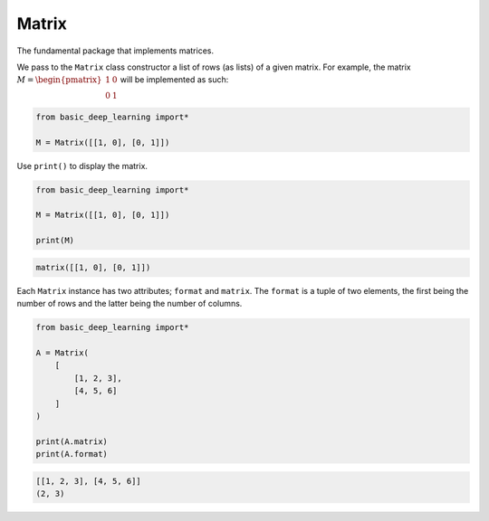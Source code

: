 Matrix
------


The fundamental package that implements matrices.

We pass to the ``Matrix`` class constructor a list of rows (as lists) of a given matrix.
For example, the matrix :math:`M = \begin{pmatrix} 1 & 0 \\ 0 & 1\end{pmatrix}`
will be implemented as such:

.. code-block:: python

    from basic_deep_learning import*

    M = Matrix([[1, 0], [0, 1]])

Use ``print()`` to display the matrix.

.. code-block:: python

    from basic_deep_learning import*

    M = Matrix([[1, 0], [0, 1]])

    print(M)

.. code-block:: bash

    matrix([[1, 0], [0, 1]])

Each ``Matrix`` instance has two attributes; ``format`` and ``matrix``.
The ``format`` is a tuple of two elements, the first being the number of rows and the latter 
being the number of columns.

.. code-block:: python

    from basic_deep_learning import*

    A = Matrix(
        [
            [1, 2, 3],
            [4, 5, 6]
        ]
    )

    print(A.matrix)
    print(A.format)

.. code-block:: bash

    [[1, 2, 3], [4, 5, 6]]
    (2, 3)